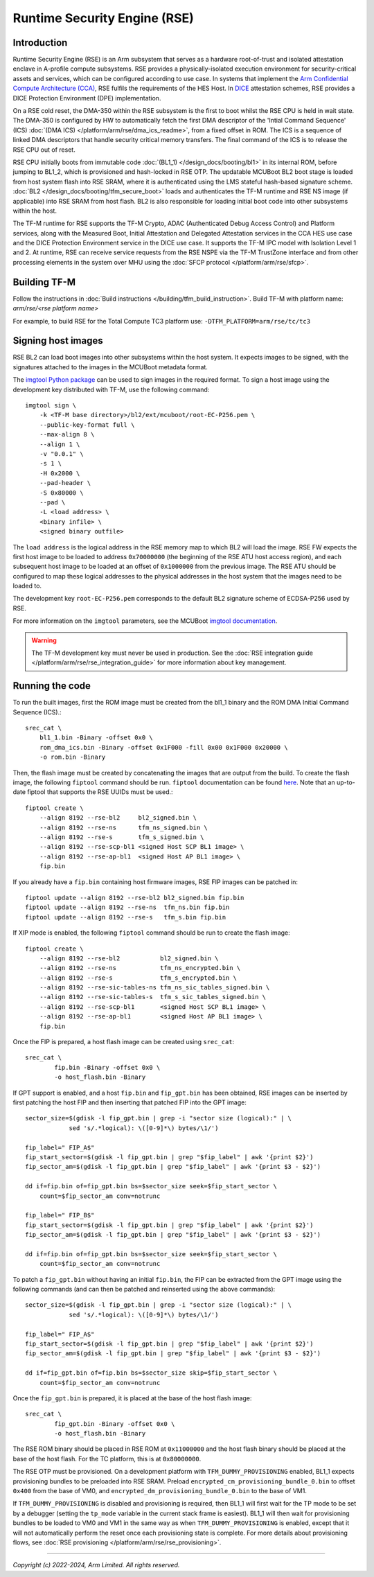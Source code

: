 Runtime Security Engine (RSE)
=============================

Introduction
------------

Runtime Security Engine (RSE) is an Arm subsystem that serves as a hardware
root-of-trust and isolated attestation enclave in A-profile compute subsystems.
RSE provides a physically-isolated execution environment for security-critical
assets and services, which can be configured according to use case. In systems
that implement the `Arm Confidential Compute Architecture (CCA)
<https://www.arm.com/architecture/security-features/arm-confidential-compute-architecture>`_,
RSE fulfils the requirements of the HES Host. In `DICE
<https://trustedcomputinggroup.org/work-groups/dice-architectures/>`_
attestation schemes, RSE provides a DICE Protection Environment (DPE)
implementation.

On a RSE cold reset, the DMA-350 within the RSE subsystem is the first to boot
whilst the RSE CPU is held in wait state. The DMA-350 is configured by HW to
automatically fetch the first DMA descriptor of the 'Intial Command Sequence'
(ICS) :doc:`(DMA ICS) </platform/arm/rse/dma_ics_readme>`, from a fixed offset
in ROM. The ICS is a sequence of linked DMA descriptors that handle security
critical memory transfers. The final command of the ICS is to release the RSE
CPU out of reset.

RSE CPU initially boots from immutable code :doc:`(BL1_1) </design_docs/booting/bl1>`
in its internal ROM, before jumping to BL1_2, which is provisioned and
hash-locked in RSE OTP. The updatable MCUBoot BL2 boot stage is loaded from host
system flash into RSE SRAM, where it is authenticated using the LMS stateful
hash-based signature scheme. :doc:`BL2 </design_docs/booting/tfm_secure_boot>`
loads and authenticates the TF-M runtime and RSE NS image (if applicable) into
RSE SRAM from host flash. BL2 is also responsible for loading initial boot code
into other subsystems within the host.

The TF-M runtime for RSE supports the TF-M Crypto, ADAC (Authenticated Debug
Access Control) and Platform services, along with the Measured Boot, Initial
Attestation and Delegated Attestation services in the CCA HES use case and the
DICE Protection Environment service in the DICE use case. It supports the TF-M
IPC model with Isolation Level 1 and 2. At runtime, RSE can receive service
requests from the RSE NSPE via the TF-M TrustZone interface and from other
processing elements in the system over MHU using the
:doc:`SFCP protocol </platform/arm/rse/sfcp>`.

Building TF-M
-------------

Follow the instructions in :doc:`Build instructions </building/tfm_build_instruction>`.
Build TF-M with platform name: `arm/rse/<rse platform name>`

For example, to build RSE for the Total Compute TC3 platform use:
``-DTFM_PLATFORM=arm/rse/tc/tc3``

Signing host images
-------------------

RSE BL2 can load boot images into other subsystems within the host system. It
expects images to be signed, with the signatures attached to the images in the
MCUBoot metadata format.

The `imgtool Python package <https://pypi.org/project/imgtool/>`_ can be used to
sign images in the required format. To sign a host image using the development
key distributed with TF-M, use the following command::

    imgtool sign \
        -k <TF-M base directory>/bl2/ext/mcuboot/root-EC-P256.pem \
        --public-key-format full \
        --max-align 8 \
        --align 1 \
        -v "0.0.1" \
        -s 1 \
        -H 0x2000 \
        --pad-header \
        -S 0x80000 \
        --pad \
        -L <load address> \
        <binary infile> \
        <signed binary outfile>

The ``load address`` is the logical address in the RSE memory map to which BL2
will load the image. RSE FW expects the first host image to be loaded to address
``0x70000000`` (the beginning of the RSE ATU host access region), and each
subsequent host image to be loaded at an offset of ``0x1000000`` from the
previous image. The RSE ATU should be configured to map these logical addresses
to the physical addresses in the host system that the images need to be loaded
to.

The development key ``root-EC-P256.pem`` corresponds to the default BL2
signature scheme of ECDSA-P256 used by RSE.

For more information on the ``imgtool`` parameters, see the MCUBoot
`imgtool documentation <https://docs.mcuboot.com/imgtool.html>`_.

.. warning::

    The TF-M development key must never be used in production. See the
    :doc:`RSE integration guide </platform/arm/rse/rse_integration_guide>` for
    more information about key management.

Running the code
----------------

To run the built images, first the ROM image must be created from the bl1_1
binary and the ROM DMA Initial Command Sequence (ICS).::

    srec_cat \
        bl1_1.bin -Binary -offset 0x0 \
        rom_dma_ics.bin -Binary -offset 0x1F000 -fill 0x00 0x1F000 0x20000 \
        -o rom.bin -Binary

Then, the flash image must be created by concatenating the images that are
output from the build. To create the flash image, the following ``fiptool``
command should be run. ``fiptool`` documentation can be found `here
<https://trustedfirmware-a.readthedocs.io/en/latest/getting_started/tools-build.html#building-and-using-the-fip-tool>`_.
Note that an up-to-date fiptool that supports the RSE UUIDs must be used.::

    fiptool create \
        --align 8192 --rse-bl2     bl2_signed.bin \
        --align 8192 --rse-ns      tfm_ns_signed.bin \
        --align 8192 --rse-s       tfm_s_signed.bin \
        --align 8192 --rse-scp-bl1 <signed Host SCP BL1 image> \
        --align 8192 --rse-ap-bl1  <signed Host AP BL1 image> \
        fip.bin

If you already have a ``fip.bin`` containing host firmware images, RSE FIP
images can be patched in::

    fiptool update --align 8192 --rse-bl2 bl2_signed.bin fip.bin
    fiptool update --align 8192 --rse-ns  tfm_ns.bin fip.bin
    fiptool update --align 8192 --rse-s   tfm_s.bin fip.bin

If XIP mode is enabled, the following ``fiptool`` command should be run to
create the flash image::

    fiptool create \
        --align 8192 --rse-bl2           bl2_signed.bin \
        --align 8192 --rse-ns            tfm_ns_encrypted.bin \
        --align 8192 --rse-s             tfm_s_encrypted.bin \
        --align 8192 --rse-sic-tables-ns tfm_ns_sic_tables_signed.bin \
        --align 8192 --rse-sic-tables-s  tfm_s_sic_tables_signed.bin \
        --align 8192 --rse-scp-bl1       <signed Host SCP BL1 image> \
        --align 8192 --rse-ap-bl1        <signed Host AP BL1 image> \
        fip.bin

Once the FIP is prepared, a host flash image can be created using ``srec_cat``::

    srec_cat \
            fip.bin -Binary -offset 0x0 \
            -o host_flash.bin -Binary

If GPT support is enabled, and a host ``fip.bin`` and ``fip_gpt.bin`` has been
obtained, RSE images can be inserted by first patching the host FIP and then
inserting that patched FIP into the GPT image::

    sector_size=$(gdisk -l fip_gpt.bin | grep -i "sector size (logical):" | \
                sed 's/.*logical): \([0-9]*\) bytes/\1/')

    fip_label=" FIP_A$"
    fip_start_sector=$(gdisk -l fip_gpt.bin | grep "$fip_label" | awk '{print $2}')
    fip_sector_am=$(gdisk -l fip_gpt.bin | grep "$fip_label" | awk '{print $3 - $2}')

    dd if=fip.bin of=fip_gpt.bin bs=$sector_size seek=$fip_start_sector \
        count=$fip_sector_am conv=notrunc

    fip_label=" FIP_B$"
    fip_start_sector=$(gdisk -l fip_gpt.bin | grep "$fip_label" | awk '{print $2}')
    fip_sector_am=$(gdisk -l fip_gpt.bin | grep "$fip_label" | awk '{print $3 - $2}')

    dd if=fip.bin of=fip_gpt.bin bs=$sector_size seek=$fip_start_sector \
        count=$fip_sector_am conv=notrunc

To patch a ``fip_gpt.bin`` without having an initial ``fip.bin``, the FIP can be
extracted from the GPT image using the following commands (and can then be
patched and reinserted using the above commands)::

    sector_size=$(gdisk -l fip_gpt.bin | grep -i "sector size (logical):" | \
                sed 's/.*logical): \([0-9]*\) bytes/\1/')

    fip_label=" FIP_A$"
    fip_start_sector=$(gdisk -l fip_gpt.bin | grep "$fip_label" | awk '{print $2}')
    fip_sector_am=$(gdisk -l fip_gpt.bin | grep "$fip_label" | awk '{print $3 - $2}')

    dd if=fip_gpt.bin of=fip.bin bs=$sector_size skip=$fip_start_sector \
        count=$fip_sector_am conv=notrunc

Once the ``fip_gpt.bin`` is prepared, it is placed at the base of the host flash
image::

    srec_cat \
            fip_gpt.bin -Binary -offset 0x0 \
            -o host_flash.bin -Binary

The RSE ROM binary should be placed in RSE ROM at ``0x11000000`` and the host
flash binary should be placed at the base of the host flash. For the TC
platform, this is at ``0x80000000``.

The RSE OTP must be provisioned. On a development platform with
``TFM_DUMMY_PROVISIONING`` enabled, BL1_1 expects provisioning bundles to be
preloaded into RSE SRAM. Preload ``encrypted_cm_provisioning_bundle_0.bin`` to
offset ``0x400`` from the base of VM0, and
``encrypted_dm_provisioning_bundle_0.bin`` to the base of VM1.

If ``TFM_DUMMY_PROVISIONING`` is disabled and provisioning is required, then
BL1_1 will first wait for the TP mode to be set by a debugger (setting the
``tp_mode`` variable in the current stack frame is easiest). BL1_1 will then
wait for provisioning bundles to be loaded to VM0 and VM1 in the same way as
when ``TFM_DUMMY_PROVISIONING`` is enabled, except that it will not
automatically perform the reset once each provisioning state is complete. For
more details about provisioning flows, see
:doc:`RSE provisioning </platform/arm/rse/rse_provisioning>`.

--------------

*Copyright (c) 2022-2024, Arm Limited. All rights reserved.*
